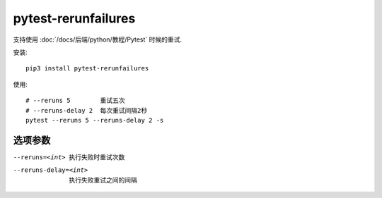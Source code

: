======================
pytest-rerunfailures
======================


.. post:: 2023-02-20 22:18:59
  :tags: python, python三方库
  :category: 后端
  :author: YanQue
  :location: CD
  :language: zh-cn


支持使用 :doc:`/docs/后端/python/教程/Pytest` 时候的重试.

安装::

    pip3 install pytest-rerunfailures

使用::

    # --reruns 5        重试五次
    # --reruns-delay 2  每次重试间隔2秒
    pytest --reruns 5 --reruns-delay 2 -s

选项参数
======================

--reruns=<int>      执行失败时重试次数
--reruns-delay=<int>
                    执行失败重试之间的间隔



